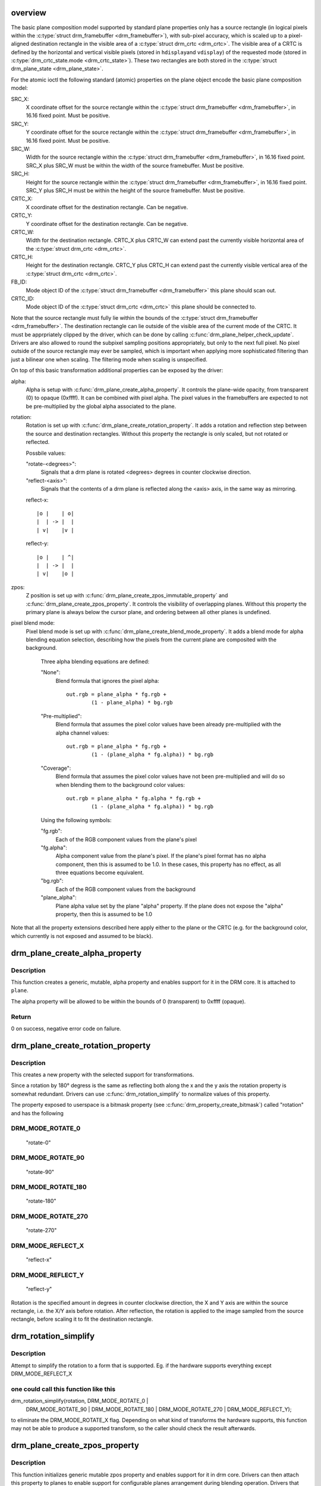 .. -*- coding: utf-8; mode: rst -*-
.. src-file: drivers/gpu/drm/drm_blend.c

.. _`overview`:

overview
========

The basic plane composition model supported by standard plane properties only
has a source rectangle (in logical pixels within the \ :c:type:`struct drm_framebuffer <drm_framebuffer>`\ ), with
sub-pixel accuracy, which is scaled up to a pixel-aligned destination
rectangle in the visible area of a \ :c:type:`struct drm_crtc <drm_crtc>`\ . The visible area of a CRTC is
defined by the horizontal and vertical visible pixels (stored in \ ``hdisplay``\ 
and \ ``vdisplay``\ ) of the requested mode (stored in \ :c:type:`drm_crtc_state.mode <drm_crtc_state>`\ ). These
two rectangles are both stored in the \ :c:type:`struct drm_plane_state <drm_plane_state>`\ .

For the atomic ioctl the following standard (atomic) properties on the plane object
encode the basic plane composition model:

SRC_X:
     X coordinate offset for the source rectangle within the
     \ :c:type:`struct drm_framebuffer <drm_framebuffer>`\ , in 16.16 fixed point. Must be positive.
SRC_Y:
     Y coordinate offset for the source rectangle within the
     \ :c:type:`struct drm_framebuffer <drm_framebuffer>`\ , in 16.16 fixed point. Must be positive.
SRC_W:
     Width for the source rectangle within the \ :c:type:`struct drm_framebuffer <drm_framebuffer>`\ , in 16.16
     fixed point. SRC_X plus SRC_W must be within the width of the source
     framebuffer. Must be positive.
SRC_H:
     Height for the source rectangle within the \ :c:type:`struct drm_framebuffer <drm_framebuffer>`\ , in 16.16
     fixed point. SRC_Y plus SRC_H must be within the height of the source
     framebuffer. Must be positive.
CRTC_X:
     X coordinate offset for the destination rectangle. Can be negative.
CRTC_Y:
     Y coordinate offset for the destination rectangle. Can be negative.
CRTC_W:
     Width for the destination rectangle. CRTC_X plus CRTC_W can extend past
     the currently visible horizontal area of the \ :c:type:`struct drm_crtc <drm_crtc>`\ .
CRTC_H:
     Height for the destination rectangle. CRTC_Y plus CRTC_H can extend past
     the currently visible vertical area of the \ :c:type:`struct drm_crtc <drm_crtc>`\ .
FB_ID:
     Mode object ID of the \ :c:type:`struct drm_framebuffer <drm_framebuffer>`\  this plane should scan out.
CRTC_ID:
     Mode object ID of the \ :c:type:`struct drm_crtc <drm_crtc>`\  this plane should be connected to.

Note that the source rectangle must fully lie within the bounds of the
\ :c:type:`struct drm_framebuffer <drm_framebuffer>`\ . The destination rectangle can lie outside of the visible
area of the current mode of the CRTC. It must be apprpriately clipped by the
driver, which can be done by calling \ :c:func:`drm_plane_helper_check_update`\ . Drivers
are also allowed to round the subpixel sampling positions appropriately, but
only to the next full pixel. No pixel outside of the source rectangle may
ever be sampled, which is important when applying more sophisticated
filtering than just a bilinear one when scaling. The filtering mode when
scaling is unspecified.

On top of this basic transformation additional properties can be exposed by
the driver:

alpha:
     Alpha is setup with \ :c:func:`drm_plane_create_alpha_property`\ . It controls the
     plane-wide opacity, from transparent (0) to opaque (0xffff). It can be
     combined with pixel alpha.
     The pixel values in the framebuffers are expected to not be
     pre-multiplied by the global alpha associated to the plane.

rotation:
     Rotation is set up with \ :c:func:`drm_plane_create_rotation_property`\ . It adds a
     rotation and reflection step between the source and destination rectangles.
     Without this property the rectangle is only scaled, but not rotated or
     reflected.

     Possbile values:

     "rotate-<degrees>":
             Signals that a drm plane is rotated <degrees> degrees in counter
             clockwise direction.

     "reflect-<axis>":
             Signals that the contents of a drm plane is reflected along the
             <axis> axis, in the same way as mirroring.

     reflect-x::

                     |o |    | o|
                     |  | -> |  |
                     | v|    |v |

     reflect-y::

                     |o |    | ^|
                     |  | -> |  |
                     | v|    |o |

zpos:
     Z position is set up with \ :c:func:`drm_plane_create_zpos_immutable_property`\  and
     \ :c:func:`drm_plane_create_zpos_property`\ . It controls the visibility of overlapping
     planes. Without this property the primary plane is always below the cursor
     plane, and ordering between all other planes is undefined.

pixel blend mode:
     Pixel blend mode is set up with \ :c:func:`drm_plane_create_blend_mode_property`\ .
     It adds a blend mode for alpha blending equation selection, describing
     how the pixels from the current plane are composited with the
     background.

      Three alpha blending equations are defined:

      "None":
              Blend formula that ignores the pixel alpha::

                      out.rgb = plane_alpha * fg.rgb +
                              (1 - plane_alpha) * bg.rgb

      "Pre-multiplied":
              Blend formula that assumes the pixel color values
              have been already pre-multiplied with the alpha
              channel values::

                      out.rgb = plane_alpha * fg.rgb +
                              (1 - (plane_alpha * fg.alpha)) * bg.rgb

      "Coverage":
              Blend formula that assumes the pixel color values have not
              been pre-multiplied and will do so when blending them to the
              background color values::

                      out.rgb = plane_alpha * fg.alpha * fg.rgb +
                              (1 - (plane_alpha * fg.alpha)) * bg.rgb

      Using the following symbols:

      "fg.rgb":
              Each of the RGB component values from the plane's pixel
      "fg.alpha":
              Alpha component value from the plane's pixel. If the plane's
              pixel format has no alpha component, then this is assumed to be
              1.0. In these cases, this property has no effect, as all three
              equations become equivalent.
      "bg.rgb":
              Each of the RGB component values from the background
      "plane_alpha":
              Plane alpha value set by the plane "alpha" property. If the
              plane does not expose the "alpha" property, then this is
              assumed to be 1.0

Note that all the property extensions described here apply either to the
plane or the CRTC (e.g. for the background color, which currently is not
exposed and assumed to be black).

.. _`drm_plane_create_alpha_property`:

drm_plane_create_alpha_property
===============================

.. c:function:: int drm_plane_create_alpha_property(struct drm_plane *plane)

    create a new alpha property

    :param plane:
        drm plane
    :type plane: struct drm_plane \*

.. _`drm_plane_create_alpha_property.description`:

Description
-----------

This function creates a generic, mutable, alpha property and enables support
for it in the DRM core. It is attached to \ ``plane``\ .

The alpha property will be allowed to be within the bounds of 0
(transparent) to 0xffff (opaque).

.. _`drm_plane_create_alpha_property.return`:

Return
------

0 on success, negative error code on failure.

.. _`drm_plane_create_rotation_property`:

drm_plane_create_rotation_property
==================================

.. c:function:: int drm_plane_create_rotation_property(struct drm_plane *plane, unsigned int rotation, unsigned int supported_rotations)

    create a new rotation property

    :param plane:
        drm plane
    :type plane: struct drm_plane \*

    :param rotation:
        initial value of the rotation property
    :type rotation: unsigned int

    :param supported_rotations:
        bitmask of supported rotations and reflections
    :type supported_rotations: unsigned int

.. _`drm_plane_create_rotation_property.description`:

Description
-----------

This creates a new property with the selected support for transformations.

Since a rotation by 180° degress is the same as reflecting both along the x
and the y axis the rotation property is somewhat redundant. Drivers can use
\ :c:func:`drm_rotation_simplify`\  to normalize values of this property.

The property exposed to userspace is a bitmask property (see
\ :c:func:`drm_property_create_bitmask`\ ) called "rotation" and has the following

.. _`drm_plane_create_rotation_property.drm_mode_rotate_0`:

DRM_MODE_ROTATE_0
-----------------


     "rotate-0"

.. _`drm_plane_create_rotation_property.drm_mode_rotate_90`:

DRM_MODE_ROTATE_90
------------------

     "rotate-90"

.. _`drm_plane_create_rotation_property.drm_mode_rotate_180`:

DRM_MODE_ROTATE_180
-------------------

     "rotate-180"

.. _`drm_plane_create_rotation_property.drm_mode_rotate_270`:

DRM_MODE_ROTATE_270
-------------------

     "rotate-270"

.. _`drm_plane_create_rotation_property.drm_mode_reflect_x`:

DRM_MODE_REFLECT_X
------------------

     "reflect-x"

.. _`drm_plane_create_rotation_property.drm_mode_reflect_y`:

DRM_MODE_REFLECT_Y
------------------

     "reflect-y"

Rotation is the specified amount in degrees in counter clockwise direction,
the X and Y axis are within the source rectangle, i.e.  the X/Y axis before
rotation. After reflection, the rotation is applied to the image sampled from
the source rectangle, before scaling it to fit the destination rectangle.

.. _`drm_rotation_simplify`:

drm_rotation_simplify
=====================

.. c:function:: unsigned int drm_rotation_simplify(unsigned int rotation, unsigned int supported_rotations)

    Try to simplify the rotation

    :param rotation:
        Rotation to be simplified
    :type rotation: unsigned int

    :param supported_rotations:
        Supported rotations
    :type supported_rotations: unsigned int

.. _`drm_rotation_simplify.description`:

Description
-----------

Attempt to simplify the rotation to a form that is supported.
Eg. if the hardware supports everything except DRM_MODE_REFLECT_X

.. _`drm_rotation_simplify.one-could-call-this-function-like-this`:

one could call this function like this
--------------------------------------


drm_rotation_simplify(rotation, DRM_MODE_ROTATE_0 |
                      DRM_MODE_ROTATE_90 | DRM_MODE_ROTATE_180 |
                      DRM_MODE_ROTATE_270 | DRM_MODE_REFLECT_Y);

to eliminate the DRM_MODE_ROTATE_X flag. Depending on what kind of
transforms the hardware supports, this function may not
be able to produce a supported transform, so the caller should
check the result afterwards.

.. _`drm_plane_create_zpos_property`:

drm_plane_create_zpos_property
==============================

.. c:function:: int drm_plane_create_zpos_property(struct drm_plane *plane, unsigned int zpos, unsigned int min, unsigned int max)

    create mutable zpos property

    :param plane:
        drm plane
    :type plane: struct drm_plane \*

    :param zpos:
        initial value of zpos property
    :type zpos: unsigned int

    :param min:
        minimal possible value of zpos property
    :type min: unsigned int

    :param max:
        maximal possible value of zpos property
    :type max: unsigned int

.. _`drm_plane_create_zpos_property.description`:

Description
-----------

This function initializes generic mutable zpos property and enables support
for it in drm core. Drivers can then attach this property to planes to enable
support for configurable planes arrangement during blending operation.
Drivers that attach a mutable zpos property to any plane should call the
\ :c:func:`drm_atomic_normalize_zpos`\  helper during their implementation of
\ :c:type:`drm_mode_config_funcs.atomic_check() <drm_mode_config_funcs>`\ , which will update the normalized zpos
values and store them in \ :c:type:`drm_plane_state.normalized_zpos <drm_plane_state>`\ . Usually min
should be set to 0 and max to maximal number of planes for given crtc - 1.

If zpos of some planes cannot be changed (like fixed background or
cursor/topmost planes), driver should adjust min/max values and assign those
planes immutable zpos property with lower or higher values (for more
information, see \ :c:func:`drm_plane_create_zpos_immutable_property`\  function). In such
case driver should also assign proper initial zpos values for all planes in
its \ :c:func:`plane_reset`\  callback, so the planes will be always sorted properly.

See also \ :c:func:`drm_atomic_normalize_zpos`\ .

The property exposed to userspace is called "zpos".

.. _`drm_plane_create_zpos_property.return`:

Return
------

Zero on success, negative errno on failure.

.. _`drm_plane_create_zpos_immutable_property`:

drm_plane_create_zpos_immutable_property
========================================

.. c:function:: int drm_plane_create_zpos_immutable_property(struct drm_plane *plane, unsigned int zpos)

    create immuttable zpos property

    :param plane:
        drm plane
    :type plane: struct drm_plane \*

    :param zpos:
        value of zpos property
    :type zpos: unsigned int

.. _`drm_plane_create_zpos_immutable_property.description`:

Description
-----------

This function initializes generic immutable zpos property and enables
support for it in drm core. Using this property driver lets userspace
to get the arrangement of the planes for blending operation and notifies
it that the hardware (or driver) doesn't support changing of the planes'
order. For mutable zpos see \ :c:func:`drm_plane_create_zpos_property`\ .

The property exposed to userspace is called "zpos".

.. _`drm_plane_create_zpos_immutable_property.return`:

Return
------

Zero on success, negative errno on failure.

.. _`drm_atomic_normalize_zpos`:

drm_atomic_normalize_zpos
=========================

.. c:function:: int drm_atomic_normalize_zpos(struct drm_device *dev, struct drm_atomic_state *state)

    calculate normalized zpos values for all crtcs

    :param dev:
        DRM device
    :type dev: struct drm_device \*

    :param state:
        atomic state of DRM device
    :type state: struct drm_atomic_state \*

.. _`drm_atomic_normalize_zpos.description`:

Description
-----------

This function calculates normalized zpos value for all modified planes in
the provided atomic state of DRM device.

For every CRTC this function checks new states of all planes assigned to
it and calculates normalized zpos value for these planes. Planes are compared
first by their zpos values, then by plane id (if zpos is equal). The plane
with lowest zpos value is at the bottom. The \ :c:type:`drm_plane_state.normalized_zpos <drm_plane_state>`\ 
is then filled with unique values from 0 to number of active planes in crtc
minus one.

RETURNS
Zero for success or -errno

.. _`drm_plane_create_blend_mode_property`:

drm_plane_create_blend_mode_property
====================================

.. c:function:: int drm_plane_create_blend_mode_property(struct drm_plane *plane, unsigned int supported_modes)

    create a new blend mode property

    :param plane:
        drm plane
    :type plane: struct drm_plane \*

    :param supported_modes:
        bitmask of supported modes, must include
        BIT(DRM_MODE_BLEND_PREMULTI). Current DRM assumption is
        that alpha is premultiplied, and old userspace can break if
        the property defaults to anything else.
    :type supported_modes: unsigned int

.. _`drm_plane_create_blend_mode_property.description`:

Description
-----------

This creates a new property describing the blend mode.

The property exposed to userspace is an enumeration property (see
\ :c:func:`drm_property_create_enum`\ ) called "pixel blend mode" and has the

.. _`drm_plane_create_blend_mode_property.following-enumeration-values`:

following enumeration values
----------------------------


"None":
     Blend formula that ignores the pixel alpha.

"Pre-multiplied":
     Blend formula that assumes the pixel color values have been already
     pre-multiplied with the alpha channel values.

"Coverage":
     Blend formula that assumes the pixel color values have not been
     pre-multiplied and will do so when blending them to the background color
     values.

.. _`drm_plane_create_blend_mode_property.return`:

Return
------

Zero for success or -errno

.. This file was automatic generated / don't edit.

